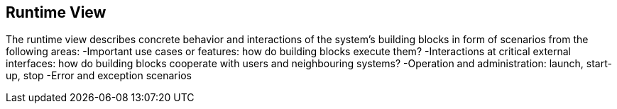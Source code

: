 [[section-runtime-view]]
== Runtime View
The runtime view describes concrete behavior and interactions of the system’s building blocks in form of scenarios from the following areas:
 -Important use cases or features: how do building blocks execute them?
 -Interactions at critical external interfaces: how do building blocks cooperate with users and neighbouring systems?
 -Operation and administration: launch, start-up, stop
 -Error and exception scenarios
